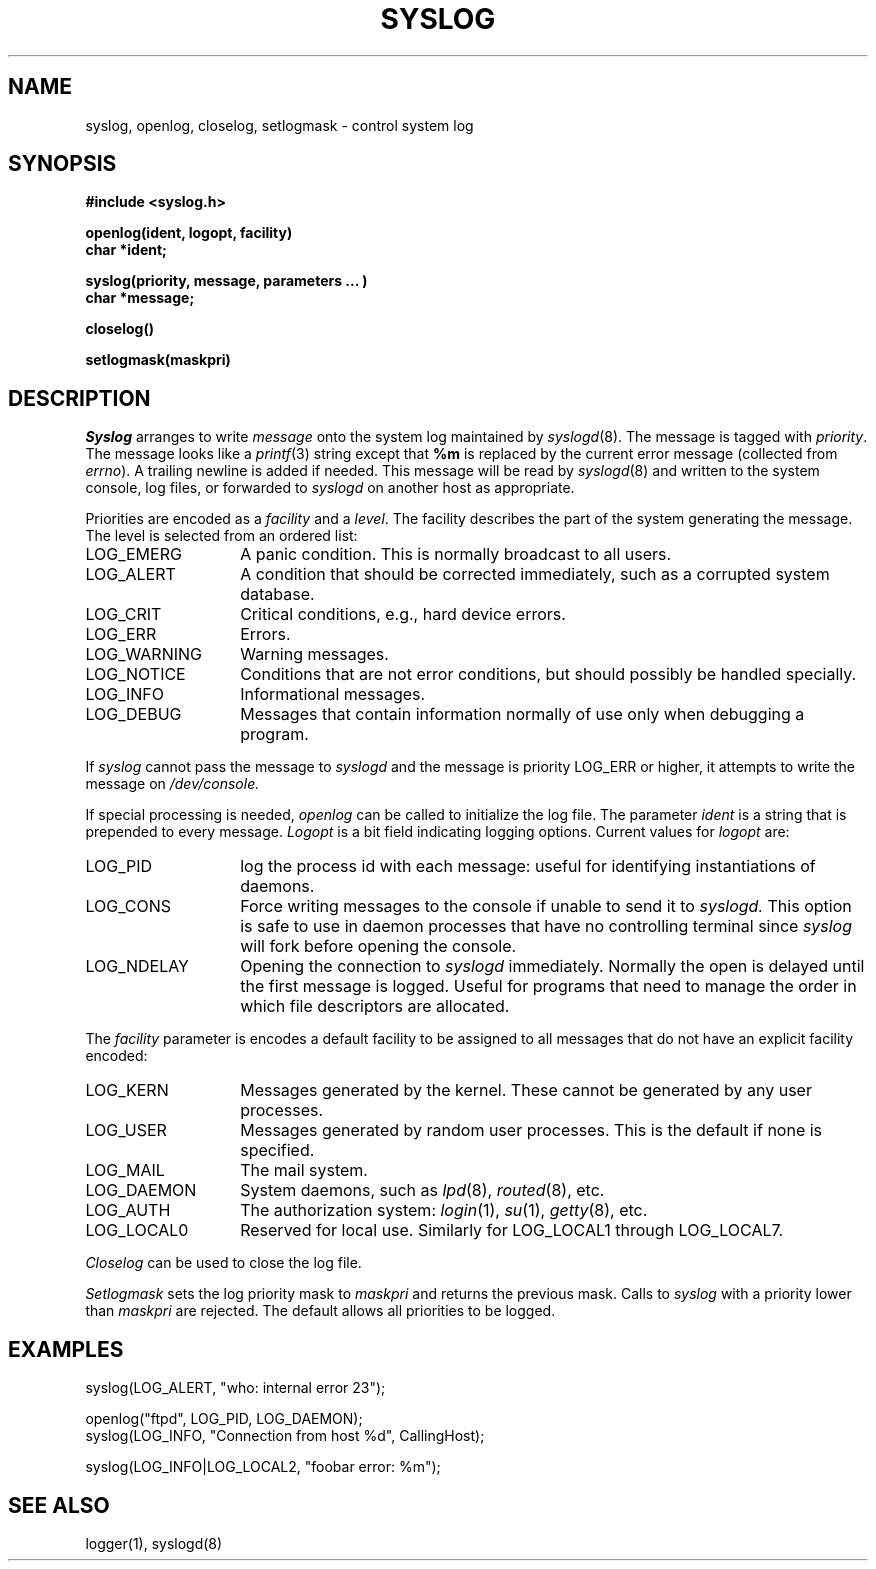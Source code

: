 .\" Copyright (c) 1983 Regents of the University of California.
.\" All rights reserved.  The Berkeley software License Agreement
.\" specifies the terms and conditions for redistribution.
.\"
.\"	@(#)syslog.3	6.3 (Berkeley) 10/13/85
.\"
.TH SYSLOG 3 ""
.UC 5
.SH NAME
syslog, openlog, closelog, setlogmask \- control system log
.SH SYNOPSIS
.B "#include <syslog.h>
.PP
.B "openlog(ident, logopt, facility)
.br
.B "char *ident;
.PP
.B "syslog(priority, message, parameters ... )
.br
.B "char *message;
.PP
.B "closelog()
.PP
.B "setlogmask(maskpri)
.SH DESCRIPTION
.I Syslog
arranges to write
.I message
onto the system log maintained by
.IR syslogd (8).
The message is tagged with
.IR priority .
The message looks like a
.IR printf (3)
string except that
.B %m
is replaced by the current error message (collected from
.IR errno ).
A trailing newline is added if needed.
This message will be read by
.IR syslogd (8)
and written to the system console, log files, or forwarded to
.I syslogd
on another host as appropriate.
.PP
Priorities are encoded as a
.I facility
and a
.IR level .
The facility describes the part of the system
generating the message.
The level is selected from an ordered list:
.IP LOG_EMERG \w'LOG_WARNING'u+3
A panic condition.
This is normally broadcast to all users.
.IP LOG_ALERT \w'LOG_WARNING'u+3
A condition that should be corrected immediately,
such as a corrupted system database.
.IP LOG_CRIT \w'LOG_WARNING'u+3
Critical conditions,
e.g., hard device errors.
.IP LOG_ERR \w'LOG_WARNING'u+3
Errors.
.IP LOG_WARNING \w'LOG_WARNING'u+3
Warning messages.
.IP LOG_NOTICE \w'LOG_WARNING'u+3
Conditions that are not error conditions,
but should possibly be handled specially.
.IP LOG_INFO \w'LOG_WARNING'u+3
Informational messages.
.IP LOG_DEBUG \w'LOG_WARNING'u+3
Messages that contain information
normally of use only when debugging a program.
.PP
If
.I syslog
cannot pass the message to
.I syslogd
and the message is priority LOG_ERR or higher,
it attempts to write the message on
.IR /dev/console.
.PP
If special processing is needed,
.I openlog
can be called to initialize the log file.
The parameter
.I ident
is a string that is prepended to every message.
.I Logopt
is a bit field indicating logging options.
Current values for
.I logopt
are:
.IP LOG_PID \w'LOG_WARNING'u+3
log the process id with each message:
useful for identifying instantiations of daemons.
.IP LOG_CONS \w'LOG_WARNING'u+3
Force writing messages to the console if unable to send it to
.I syslogd.
This option is safe to use in daemon processes that have no controlling
terminal since
.I syslog
will fork before opening the console.
.IP LOG_NDELAY \w'LOG_WARNING'u+3
Opening the connection to
.I syslogd
immediately.
Normally the open is delayed
until the first message is logged.
Useful for programs that need to manage the
order in which file descriptors are allocated.
.PP
The
.I facility
parameter is encodes a default facility to be assigned to all messages
that do not have an explicit facility encoded:
.IP LOG_KERN \w'LOG_WARNING'u+3
Messages generated by the kernel.
These cannot be generated by any user processes.
.IP LOG_USER \w'LOG_WARNING'u+3
Messages generated by random user processes.
This is the default if none is specified.
.IP LOG_MAIL \w'LOG_WARNING'u+3
The mail system.
.IP LOG_DAEMON \w'LOG_WARNING'u+3
System daemons, such as
.IR lpd (8),
.IR routed (8),
etc.
.IP LOG_AUTH \w'LOG_WARNING'u+3
The authorization system:
.IR login (1),
.IR su (1),
.IR getty (8),
etc.
.IP LOG_LOCAL0 \w'LOG_WARNING'u+3
Reserved for local use.
Similarly for LOG_LOCAL1 through LOG_LOCAL7.
.PP
.I Closelog
can be used to close the log file.
.PP
.I Setlogmask
sets the log priority mask to
.I maskpri
and returns the previous mask.
Calls to
.I syslog
with a priority lower than
.I maskpri
are rejected.
The default allows all priorities to be logged.
.SH EXAMPLES
.nf
syslog(LOG_ALERT, "who: internal error 23");

openlog("ftpd", LOG_PID, LOG_DAEMON);
syslog(LOG_INFO, "Connection from host %d", CallingHost);

syslog(LOG_INFO|LOG_LOCAL2, "foobar error: %m");
.fi
.SH "SEE ALSO"
logger(1),
syslogd(8)
